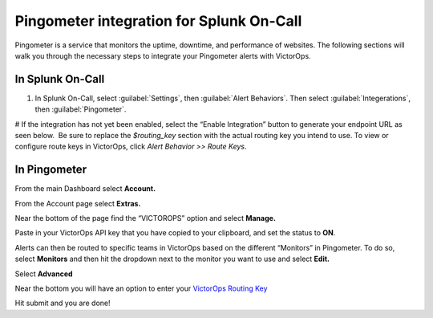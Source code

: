 .. _pingometer:

************************************************************************
Pingometer integration for Splunk On-Call
************************************************************************

.. meta::
   :description: About the user resolved in Splunk On-Call.



Pingometer is a service that monitors the uptime, downtime, and performance of websites. The following sections will walk you through the
necessary steps to integrate your Pingometer alerts with VictorOps.


In Splunk On-Call
-----------------

#. In Splunk On-Call, select :guilabel:`Settings`, then :guilabel:`Alert Behaviors`. Then select :guilabel:`Integerations`, then :guilabel:`Pingometer`.


|image1|

# If the integration has not yet been enabled, select the “Enable Integration” button to generate your endpoint URL as seen below.  Be sure to replace the `$routing_key` section with the actual routing key you intend to use. To view or configure route keys in VictorOps, click *Alert Behavior >> Route Keys*.

.. image:: /_images/spoc/Pingometer-final.png

In Pingometer
------------------

From the main Dashboard select **Account.**

.. image:: /_images/spoc/Pingometer3-.png
   :alt: pingometer3

   pingometer3

From the Account page select **Extras.**

.. image:: /_images/spoc/Pingometer4-.png
   :alt: pingometer4

   pingometer4

Near the bottom of the page find the “VICTOROPS” option and
select **Manage.**

.. image:: /_images/spoc/Pingometer5-.png
   :alt: pingometer5

   pingometer5

Paste in your VictorOps API key that you have copied to your clipboard,
and set the status to **ON**.

.. image:: /_images/spoc/Pingometer6.png
   :alt: pingometer6

   pingometer6

Alerts can then be routed to specific teams in VictorOps based on the
different “Monitors” in Pingometer. To do so, select **Monitors** and
then hit the dropdown next to the monitor you want to use and
select **Edit.**

.. image:: /_images/spoc/Pingometer7.png
   :alt: pingometer7

   pingometer7

Select **Advanced**

.. image:: /_images/spoc/Pingometer8.png
   :alt: pingometer8

   pingometer8

Near the bottom you will have an option to enter your `VictorOps Routing
Key <http://victorops.force.com/knowledgebase/articles/Getting_Started/Incident-Routing/>`__ 

.. image:: /_images/spoc/Pingometer9.png
   :alt: pingometer9

   pingometer9

Hit submit and you are done!

.. |image1| image:: /_images/spoc/Integration-ALL-FINAL.png
